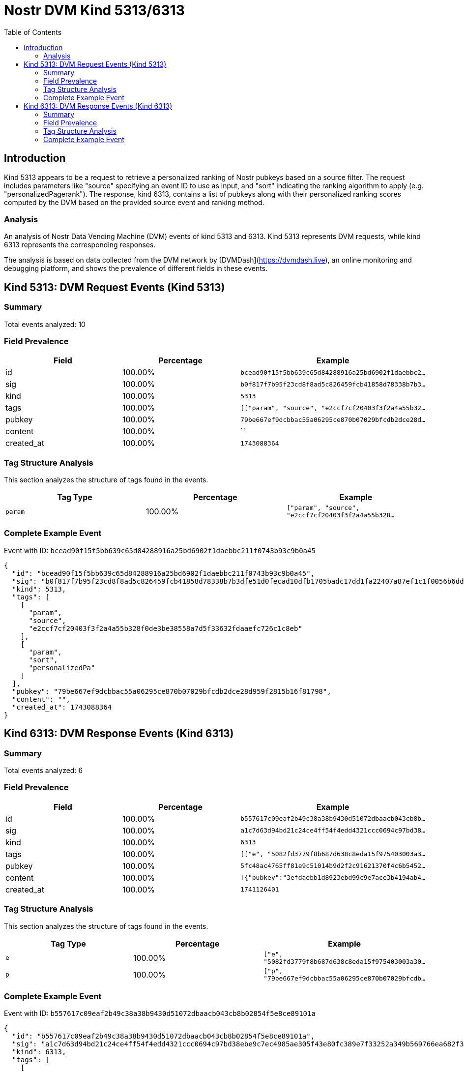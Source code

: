 = Nostr DVM Kind 5313/6313
:toc:
:toclevels: 3
:source-highlighter: highlight.js

== Introduction

Kind 5313 appears to be a request to retrieve a personalized ranking of Nostr pubkeys based on a source filter. The request includes parameters like "source" specifying an event ID to use as input, and "sort" indicating the ranking algorithm to apply (e.g. "personalizedPagerank"). The response, kind 6313, contains a list of pubkeys along with their personalized ranking scores computed by the DVM based on the provided source event and ranking method.

=== Analysis

An analysis of Nostr Data Vending Machine (DVM) events of kind 5313 and 6313.
Kind 5313 represents DVM requests, while kind 6313 represents the corresponding responses.

The analysis is based on data collected from the DVM network by [DVMDash](https://dvmdash.live), an online monitoring and debugging platform, and shows the prevalence of different fields in these events.

== Kind 5313: DVM Request Events (Kind 5313)

=== Summary

Total events analyzed: 10

=== Field Prevalence

[options="header"]
|===
|Field|Percentage|Example
|id|100.00%|`bcead90f15f5bb639c65d84288916a25bd6902f1daebbc2...`
|sig|100.00%|`b0f817f7b95f23cd8f8ad5c826459fcb41858d78338b7b3...`
|kind|100.00%|`5313`
|tags|100.00%|`[["param", "source", "e2ccf7cf20403f3f2a4a55b32...`
|pubkey|100.00%|`79be667ef9dcbbac55a06295ce870b07029bfcdb2dce28d...`
|content|100.00%|``
|created_at|100.00%|`1743088364`
|===

=== Tag Structure Analysis

This section analyzes the structure of tags found in the events.

[options="header"]
|===
|Tag Type|Percentage|Example
|`param`|100.00%|`["param", "source", "e2ccf7cf20403f3f2a4a55b328...`
|===

=== Complete Example Event

Event with ID: `bcead90f15f5bb639c65d84288916a25bd6902f1daebbc211f0743b93c9b0a45`

[source,json]
----
{
  "id": "bcead90f15f5bb639c65d84288916a25bd6902f1daebbc211f0743b93c9b0a45",
  "sig": "b0f817f7b95f23cd8f8ad5c826459fcb41858d78338b7b3dfe51d0fecad10dfb1705badc17dd1fa22407a87ef1c1f0056b6ddc67b046970bd2c40e843467671f",
  "kind": 5313,
  "tags": [
    [
      "param",
      "source",
      "e2ccf7cf20403f3f2a4a55b328f0de3be38558a7d5f33632fdaaefc726c1c8eb"
    ],
    [
      "param",
      "sort",
      "personalizedPa"
    ]
  ],
  "pubkey": "79be667ef9dcbbac55a06295ce870b07029bfcdb2dce28d959f2815b16f81798",
  "content": "",
  "created_at": 1743088364
}
----

== Kind 6313: DVM Response Events (Kind 6313)

=== Summary

Total events analyzed: 6

=== Field Prevalence

[options="header"]
|===
|Field|Percentage|Example
|id|100.00%|`b557617c09eaf2b49c38a38b9430d51072dbaacb043cb8b...`
|sig|100.00%|`a1c7d63d94bd21c24ce4ff54f4edd4321ccc0694c97bd38...`
|kind|100.00%|`6313`
|tags|100.00%|`[["e", "5082fd3779f8b687d638c8eda15f975403003a3...`
|pubkey|100.00%|`5fc48ac4765ff81e9c51014b9d2f2c91621370f4c6b5452...`
|content|100.00%|`[{"pubkey":"3efdaebb1d8923ebd99c9e7ace3b4194ab4...`
|created_at|100.00%|`1741126401`
|===

=== Tag Structure Analysis

This section analyzes the structure of tags found in the events.

[options="header"]
|===
|Tag Type|Percentage|Example
|`e`|100.00%|`["e", "5082fd3779f8b687d638c8eda15f975403003a30...`
|`p`|100.00%|`["p", "79be667ef9dcbbac55a06295ce870b07029bfcdb...`
|===

=== Complete Example Event

Event with ID: `b557617c09eaf2b49c38a38b9430d51072dbaacb043cb8b02854f5e8ce89101a`

[source,json]
----
{
  "id": "b557617c09eaf2b49c38a38b9430d51072dbaacb043cb8b02854f5e8ce89101a",
  "sig": "a1c7d63d94bd21c24ce4ff54f4edd4321ccc0694c97bd38ebe9c7ec4985ae305f43e80fc389e7f33252a349b569766ea682f3a78912e0685cad1ff73d38a83fe",
  "kind": 6313,
  "tags": [
    [
      "e",
      "5082fd3779f8b687d638c8eda15f975403003a305f9bcdf281db86b36067f71a"
    ],
    [
      "p",
      "79be667ef9dcbbac55a06295ce870b07029bfcdb2dce28d959f2815b16f81798"
    ]
  ],
  "pubkey": "5fc48ac4765ff81e9c51014b9d2f2c91621370f4c6b5452a9c06456e4cccaeb4",
  "content": "[{\"pubkey\":\"3efdaebb1d8923ebd99c9e7ace3b4194ab45512e2be79c1b7d68d9243e0d2681\",\"rank\":0.0038121170864533647},{\"pubkey\":\"c4eabae1be3cf657bc1855ee05e69de9f059cb7a059227168b80b89761cbc4e0\",\"rank\":0.0015997277059223954},{\"pubkey\":\"a341f45ff9758f570a21b000c17d4e53a3a497c8397f26c0e6d61e5acffc7a98\",\"rank\":0.001565690946221919},{\"pubkey\":\"020f2d21ae09bf35fcdfb65decf1478b846f5f728ab30c5eaabcd6d081a81c3e\",\"rank\":0.0011572498298162016},{\"pubkey\":\"f728d9e6e7048358e70930f5ca64b097770d989ccd86854fe618eda9c8a38106\",\"rank\":0.0010891763104152487}]",
  "created_at": 1741126401
}
----

